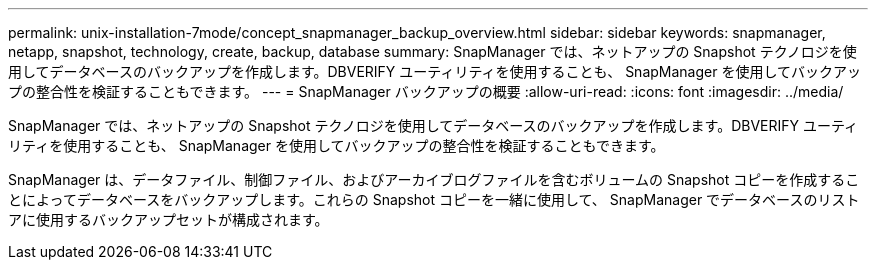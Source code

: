 ---
permalink: unix-installation-7mode/concept_snapmanager_backup_overview.html 
sidebar: sidebar 
keywords: snapmanager, netapp, snapshot, technology, create, backup, database 
summary: SnapManager では、ネットアップの Snapshot テクノロジを使用してデータベースのバックアップを作成します。DBVERIFY ユーティリティを使用することも、 SnapManager を使用してバックアップの整合性を検証することもできます。 
---
= SnapManager バックアップの概要
:allow-uri-read: 
:icons: font
:imagesdir: ../media/


[role="lead"]
SnapManager では、ネットアップの Snapshot テクノロジを使用してデータベースのバックアップを作成します。DBVERIFY ユーティリティを使用することも、 SnapManager を使用してバックアップの整合性を検証することもできます。

SnapManager は、データファイル、制御ファイル、およびアーカイブログファイルを含むボリュームの Snapshot コピーを作成することによってデータベースをバックアップします。これらの Snapshot コピーを一緒に使用して、 SnapManager でデータベースのリストアに使用するバックアップセットが構成されます。
